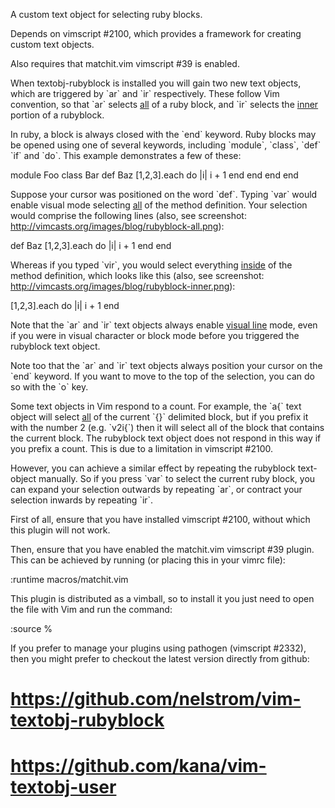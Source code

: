 A custom text object for selecting ruby blocks.

Depends on vimscript #2100, which provides a framework for creating custom
text objects.

Also requires that matchit.vim vimscript #39 is enabled.

# Usage #

When textobj-rubyblock is installed you will gain two new text objects, which
are triggered by `ar` and `ir` respectively. These follow Vim convention, so
that `ar` selects _all_ of a ruby block, and `ir` selects the _inner_ portion
of a rubyblock.

In ruby, a block is always closed with the `end` keyword. Ruby blocks may be
opened using one of several keywords, including `module`, `class`, `def` `if`
and `do`. This example demonstrates a few of these:

    module Foo
      class Bar
        def Baz
          [1,2,3].each do |i|
            i + 1
          end
        end
      end
    end

Suppose your cursor was positioned on the word `def`. Typing `var` would
enable visual mode selecting _all_ of the method definition. Your selection
would comprise the following lines (also, see screenshot:
http://vimcasts.org/images/blog/rubyblock-all.png):

    def Baz
      [1,2,3].each do |i|
        i + 1
      end
    end

Whereas if you typed `vir`, you would select everything _inside_ of the method
definition, which looks like this (also, see screenshot:
http://vimcasts.org/images/blog/rubyblock-inner.png):

    [1,2,3].each do |i|
      i + 1
    end

Note that the `ar` and `ir` text objects always enable _visual line_ mode,
even if you were in visual character or block mode before you triggered the
rubyblock text object.

Note too that the `ar` and `ir` text objects always position your cursor on
the `end` keyword. If you want to move to the top of the selection, you can do
so with the `o` key.

# Limitations #

Some text objects in Vim respond to a count. For example, the `a{` text object
will select _all_ of the current `{}` delimited block, but if you prefix it
with the number 2 (e.g. `v2i{`) then it will select all of the block that
contains the current block. The rubyblock text object does not respond in this
way if you prefix a count. This is due to a limitation in vimscript #2100.

However, you can achieve a similar effect by repeating the rubyblock
text-object manually. So if you press `var` to select the current ruby block,
you can expand your selection outwards by repeating `ar`, or contract your
selection inwards by repeating `ir`.

# Installation #

First of all, ensure that you have installed vimscript #2100, without which
this plugin will not work.

Then, ensure that you have enabled the matchit.vim vimscript #39 plugin. This
can be achieved by running (or placing this in your vimrc file):

    :runtime macros/matchit.vim

This plugin is distributed as a vimball, so to install it you just need to
open the file with Vim and run the command:

    :source %

If you prefer to manage your plugins using pathogen (vimscript #2332), then
you might prefer to checkout the latest version directly from github:

* https://github.com/nelstrom/vim-textobj-rubyblock
* https://github.com/kana/vim-textobj-user
